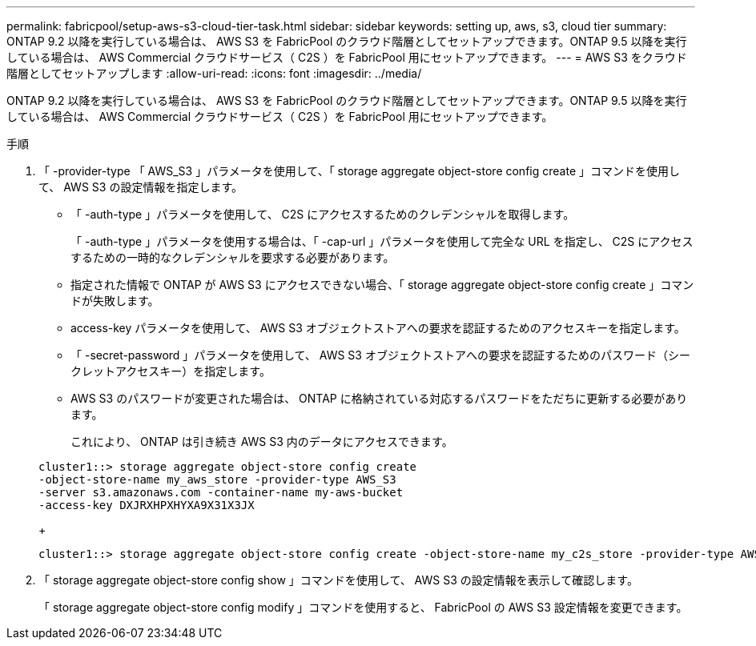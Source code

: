 ---
permalink: fabricpool/setup-aws-s3-cloud-tier-task.html 
sidebar: sidebar 
keywords: setting up, aws, s3, cloud tier 
summary: ONTAP 9.2 以降を実行している場合は、 AWS S3 を FabricPool のクラウド階層としてセットアップできます。ONTAP 9.5 以降を実行している場合は、 AWS Commercial クラウドサービス（ C2S ）を FabricPool 用にセットアップできます。 
---
= AWS S3 をクラウド階層としてセットアップします
:allow-uri-read: 
:icons: font
:imagesdir: ../media/


[role="lead"]
ONTAP 9.2 以降を実行している場合は、 AWS S3 を FabricPool のクラウド階層としてセットアップできます。ONTAP 9.5 以降を実行している場合は、 AWS Commercial クラウドサービス（ C2S ）を FabricPool 用にセットアップできます。

.手順
. 「 -provider-type 「 AWS_S3 」パラメータを使用して、「 storage aggregate object-store config create 」コマンドを使用して、 AWS S3 の設定情報を指定します。
+
** 「 -auth-type 」パラメータを使用して、 C2S にアクセスするためのクレデンシャルを取得します。
+
「 -auth-type 」パラメータを使用する場合は、「 -cap-url 」パラメータを使用して完全な URL を指定し、 C2S にアクセスするための一時的なクレデンシャルを要求する必要があります。

** 指定された情報で ONTAP が AWS S3 にアクセスできない場合、「 storage aggregate object-store config create 」コマンドが失敗します。
** access-key パラメータを使用して、 AWS S3 オブジェクトストアへの要求を認証するためのアクセスキーを指定します。
** 「 -secret-password 」パラメータを使用して、 AWS S3 オブジェクトストアへの要求を認証するためのパスワード（シークレットアクセスキー）を指定します。
** AWS S3 のパスワードが変更された場合は、 ONTAP に格納されている対応するパスワードをただちに更新する必要があります。
+
これにより、 ONTAP は引き続き AWS S3 内のデータにアクセスできます。

+
[listing]
----
cluster1::> storage aggregate object-store config create
-object-store-name my_aws_store -provider-type AWS_S3
-server s3.amazonaws.com -container-name my-aws-bucket
-access-key DXJRXHPXHYXA9X31X3JX
----
+
[listing]
----
cluster1::> storage aggregate object-store config create -object-store-name my_c2s_store -provider-type AWS_S3 -auth-type CAP -cap-url https://123.45.67.89/api/v1/credentials?agency=XYZ&mission=TESTACCT&role=S3FULLACCESS -server my-c2s-s3server-fqdn -container my-c2s-s3-bucket
----


. 「 storage aggregate object-store config show 」コマンドを使用して、 AWS S3 の設定情報を表示して確認します。
+
「 storage aggregate object-store config modify 」コマンドを使用すると、 FabricPool の AWS S3 設定情報を変更できます。


